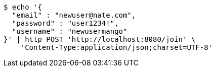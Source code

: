 [source,bash]
----
$ echo '{
  "email" : "newuser@nate.com",
  "password" : "user1234!",
  "username" : "newusermango"
}' | http POST 'http://localhost:8080/join' \
    'Content-Type:application/json;charset=UTF-8'
----